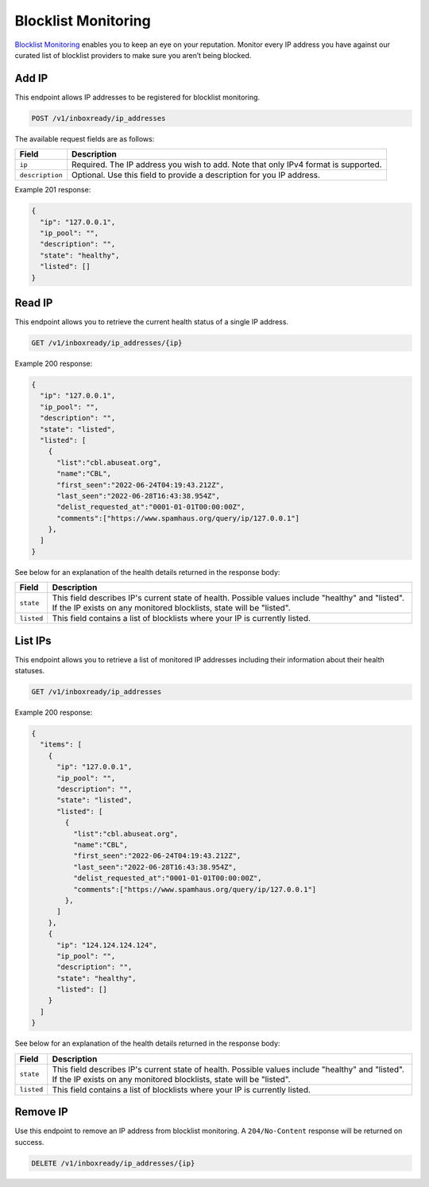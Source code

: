 .. _api-blocklist-monitoring:

Blocklist Monitoring
====================

`Blocklist Monitoring <https://www.mailgun.com/products/inbox/deliverability/blocklist-monitoring-service/>`_
enables you to keep an eye on your reputation. Monitor every IP address you have
against our curated list of blocklist providers to make sure you aren’t being
blocked.

Add IP
------

This endpoint allows IP addresses to be registered for blocklist monitoring.

.. code-block:: url

    POST /v1/inboxready/ip_addresses

The available request fields are as follows:

.. container:: ptable

 ====================== ========================================================
 Field                  Description
 ====================== ========================================================
 ``ip``                 Required. The IP address you wish to add. Note that only IPv4 format is supported.
 ``description``        Optional. Use this field to provide a description for you IP address.
 ====================== ========================================================

Example 201 response:

.. code-block:: javascript

   {
     "ip": "127.0.0.1",
     "ip_pool": "",
     "description": "",
     "state": "healthy",
     "listed": []
   }


Read IP
-------

This endpoint allows you to retrieve the current health status of a single IP address.

.. code-block:: url

    GET /v1/inboxready/ip_addresses/{ip}

Example 200 response:

.. code-block:: javascript

   {
     "ip": "127.0.0.1",
     "ip_pool": "",
     "description": "",
     "state": "listed",
     "listed": [
       {
         "list":"cbl.abuseat.org",
         "name":"CBL",
         "first_seen":"2022-06-24T04:19:43.212Z",
         "last_seen":"2022-06-28T16:43:38.954Z",
         "delist_requested_at":"0001-01-01T00:00:00Z",
         "comments":["https://www.spamhaus.org/query/ip/127.0.0.1"]
       },
     ]
   }

See below for an explanation of the health details returned in the response body:

.. container:: ptable

 ====================== ========================================================
 Field                  Description
 ====================== ========================================================
 ``state``              This field describes IP's current state of health. Possible values include "healthy" and "listed". If the IP exists on any monitored blocklists, state will be "listed".
 ``listed``             This field contains a list of blocklists where your IP is currently listed. 
 ====================== ========================================================


List IPs
--------

This endpoint allows you to retrieve a list of monitored IP addresses including
their information about their health statuses.

.. code-block:: url

    GET /v1/inboxready/ip_addresses

Example 200 response:

.. code-block:: javascript

   {
     "items": [
       {
         "ip": "127.0.0.1",
         "ip_pool": "",
         "description": "",
         "state": "listed",
         "listed": [
           {
             "list":"cbl.abuseat.org",
             "name":"CBL",
             "first_seen":"2022-06-24T04:19:43.212Z",
             "last_seen":"2022-06-28T16:43:38.954Z",
             "delist_requested_at":"0001-01-01T00:00:00Z",
             "comments":["https://www.spamhaus.org/query/ip/127.0.0.1"]
           },
         ]
       },
       {
         "ip": "124.124.124.124",
         "ip_pool": "",
         "description": "",
         "state": "healthy",
         "listed": []
       }
     ]
   }

See below for an explanation of the health details returned in the response body:

.. container:: ptable

 ====================== ========================================================
 Field                  Description
 ====================== ========================================================
 ``state``              This field describes IP's current state of health. Possible values include "healthy" and "listed". If the IP exists on any monitored blocklists, state will be "listed".
 ``listed``             This field contains a list of blocklists where your IP is currently listed. 
 ====================== ========================================================


Remove IP
---------

Use this endpoint to remove an IP address from blocklist monitoring. A
``204/No-Content`` response will be returned on success.

.. code-block:: url

    DELETE /v1/inboxready/ip_addresses/{ip}
